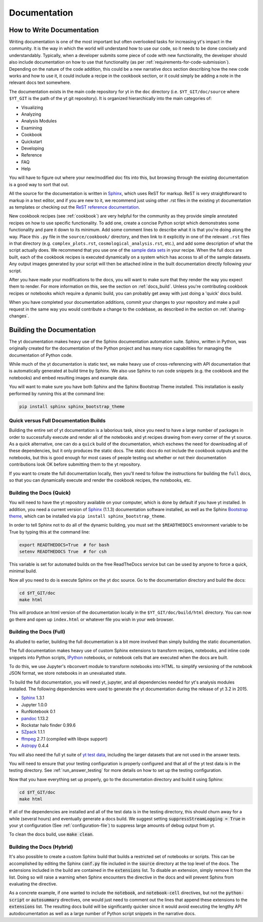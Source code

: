 .. _documentation:

Documentation
=============

.. _writing_documentation:

How to Write Documentation
--------------------------

Writing documentation is one of the most important but often overlooked tasks
for increasing yt's impact in the community.  It is the way in which the
world will understand how to use our code, so it needs to be done concisely
and understandably.  Typically, when a developer submits some piece of code
with new functionality, the developer should also include documentation on how
to use that functionality (as per :ref:`requirements-for-code-submission`).
Depending on the nature of the code addition, this could be a new narrative
docs section describing how the new code works and how to use it, it could
include a recipe in the cookbook section, or it could simply be adding a note
in the relevant docs text somewhere.

The documentation exists in the main code repository for yt in the
``doc`` directory (i.e. ``$YT_GIT/doc/source`` where ``$YT_GIT`` is the path of
the yt git repository).  It is organized hierarchically into the main
categories of:

* Visualizing
* Analyzing
* Analysis Modules
* Examining
* Cookbook
* Quickstart
* Developing
* Reference
* FAQ
* Help

You will have to figure out where your new/modified doc fits into this, but
browsing through the existing documentation is a good way to sort that out.

All the source for the documentation is written in
`Sphinx <http://sphinx-doc.org/>`_, which uses ReST for markup.  ReST is very
straightforward to markup in a text editor, and if you are new to it, we
recommend just using other .rst files in the existing yt documentation as
templates or checking out the
`ReST reference documentation <http://sphinx-doc.org/rest.html>`_.

New cookbook recipes (see :ref:`cookbook`) are very helpful for the community
as they provide simple annotated recipes on how to use specific functionality.
To add one, create a concise Python script which demonstrates some
functionality and pare it down to its minimum.  Add some comment lines to
describe what it is that you're doing along the way.  Place this ``.py`` file
in the ``source/cookbook/`` directory, and then link to it explicitly in one
of the relevant ``.rst`` files in that directory (e.g. ``complex_plots.rst``,
``cosmological_analysis.rst``, etc.), and add some description of what the script
actually does.  We recommend that you use one of the
`sample data sets <http://yt-project.org/data>`_ in your recipe.  When the full
docs are built, each of the cookbook recipes is executed dynamically on
a system which has access to all of the sample datasets.  Any output images
generated by your script will then be attached inline in the built documentation
directly following your script.

After you have made your modifications to the docs, you will want to make sure
that they render the way you expect them to render.  For more information on
this, see the section on :ref:`docs_build`.  Unless you're contributing cookbook
recipes or notebooks which require a dynamic build, you can probably get away
with just doing a 'quick' docs build.

When you have completed your documentation additions, commit your changes
to your repository and make a pull request in the same way you would contribute
a change to the codebase, as described in the section on :ref:`sharing-changes`.

.. _docs_build:

Building the Documentation
--------------------------

The yt documentation makes heavy use of the Sphinx documentation automation
suite.  Sphinx, written in Python, was originally created for the documentation
of the Python project and has many nice capabilities for managing the
documentation of Python code.

While much of the yt documentation is static text, we make heavy use of
cross-referencing with API documentation that is automatically generated at
build time by Sphinx.  We also use Sphinx to run code snippets (e.g. the
cookbook and the notebooks) and embed resulting images and example data.

You will want to make sure you have both Sphinx and the Sphinx Bootstrap Theme
installed.  This installation is easily performed by running this at the
command line:

.. code-block:: bash

   pip install sphinx sphinx_bootstrap_theme

Quick versus Full Documentation Builds
^^^^^^^^^^^^^^^^^^^^^^^^^^^^^^^^^^^^^^

Building the entire set of yt documentation is a laborious task, since you
need to have a large number of packages in order to successfully execute
and render all of the notebooks and yt recipes drawing from every corner
of the yt source.  As a quick alternative, one can do a ``quick`` build
of the documentation, which eschews the need for downloading all of these
dependencies, but it only produces the static docs.  The static docs do
not include the cookbook outputs and the notebooks, but this is good
enough for most cases of people testing out whether or not their documentation
contributions look OK before submitting them to the yt repository.

If you want to create the full documentation locally, then you'll need
to follow the instructions for building the ``full`` docs, so that you can
dynamically execute and render the cookbook recipes, the notebooks, etc.

Building the Docs (Quick)
^^^^^^^^^^^^^^^^^^^^^^^^^

You will need to have the yt repository available on your computer, which
is done by default if you have yt installed.  In addition, you need a
current version of Sphinx_ (1.1.3) documentation software installed, as
well as the Sphinx
`Bootstrap theme <https://pypi.python.org/pypi/sphinx-bootstrap-theme/>`_,
which can be installed via ``pip install sphinx_bootstrap_theme``.

In order to tell Sphinx not to do all of the dynamic building, you must set the
``$READTHEDOCS`` environment variable to be True by typing this at the command
line:

.. code-block:: bash

   export READTHEDOCS=True  # for bash
   setenv READTHEDOCS True  # for csh

This variable is set for automated builds on the free ReadTheDocs service but
can be used by anyone to force a quick, minimal build.

Now all you need to do is execute Sphinx on the yt doc source.  Go to the
documentation directory and build the docs:

.. code-block:: bash

   cd $YT_GIT/doc
   make html

This will produce an html version of the documentation locally in the
``$YT_GIT/doc/build/html`` directory.  You can now go there and open
up ``index.html`` or whatever file you wish in your web browser.

Building the Docs (Full)
^^^^^^^^^^^^^^^^^^^^^^^^

As alluded to earlier, building the full documentation is a bit more involved
than simply building the static documentation.

The full documentation makes heavy use of custom Sphinx extensions to transform
recipes, notebooks, and inline code snippets into Python scripts, IPython_
notebooks, or notebook cells that are executed when the docs are built.

To do this, we use Jupyter's nbconvert module to transform notebooks into
HTML. to simplify versioning of the notebook JSON format, we store notebooks in
an unevaluated state.

To build the full documentation, you will need yt, jupyter, and all dependencies
needed for yt's analysis modules installed. The following dependencies were
used to generate the yt documentation during the release of yt 3.2 in 2015.

* Sphinx_ 1.3.1
* Jupyter 1.0.0
* RunNotebook 0.1
* pandoc_ 1.13.2
* Rockstar halo finder 0.99.6
* SZpack_ 1.1.1
* ffmpeg_ 2.7.1 (compiled with libvpx support)
* Astropy_ 0.4.4

.. _SZpack: http://www.cita.utoronto.ca/~jchluba/Science_Jens/SZpack/SZpack.html
.. _Astropy: http://astropy.org/
.. _Sphinx: http://sphinx-doc.org/
.. _pandoc: http://johnmacfarlane.net/pandoc/
.. _ffmpeg: http://www.ffmpeg.org/
.. _IPython: https://ipython.org/

You will also need the full yt suite of `yt test data
<http://yt-project.org/data/>`_, including the larger datasets that are not used
in the answer tests.

You will need to ensure that your testing configuration is properly
configured and that all of the yt test data is in the testing directory.  See
:ref:`run_answer_testing` for more details on how to set up the testing
configuration.

Now that you have everything set up properly, go to the documentation directory
and build it using Sphinx:

.. code-block:: bash

   cd $YT_GIT/doc
   make html

If all of the dependencies are installed and all of the test data is in the
testing directory, this should churn away for a while (several hours) and
eventually generate a docs build.  We suggest setting
:code:`suppressStreamLogging = True` in your yt configuration (See
:ref:`configuration-file`) to suppress large amounts of debug output from
yt.

To clean the docs build, use :code:`make clean`.

Building the Docs (Hybrid)
^^^^^^^^^^^^^^^^^^^^^^^^^^

It's also possible to create a custom Sphinx build that builds a restricted set
of notebooks or scripts.  This can be accomplished by editing the Sphinx
:code:`conf.py` file included in the :code:`source` directory at the top level
of the docs.  The extensions included in the build are contained in the
:code:`extensions` list.  To disable an extension, simply remove it from the
list.  Doing so will raise a warning when Sphinx encounters the directive in the
docs and will prevent Sphinx from evaluating the directive.

As a concrete example, if one wanted to include the :code:`notebook`, and
:code:`notebook-cell` directives, but not the :code:`python-script` or
:code:`autosummary` directives, one would just need to comment out the lines
that append these extensions to the :code:`extensions` list. The resulting docs
build will be significantly quicker since it would avoid executing the lengthy
API autodocumentation as well as a large number of Python script snippets in
the narrative docs.
